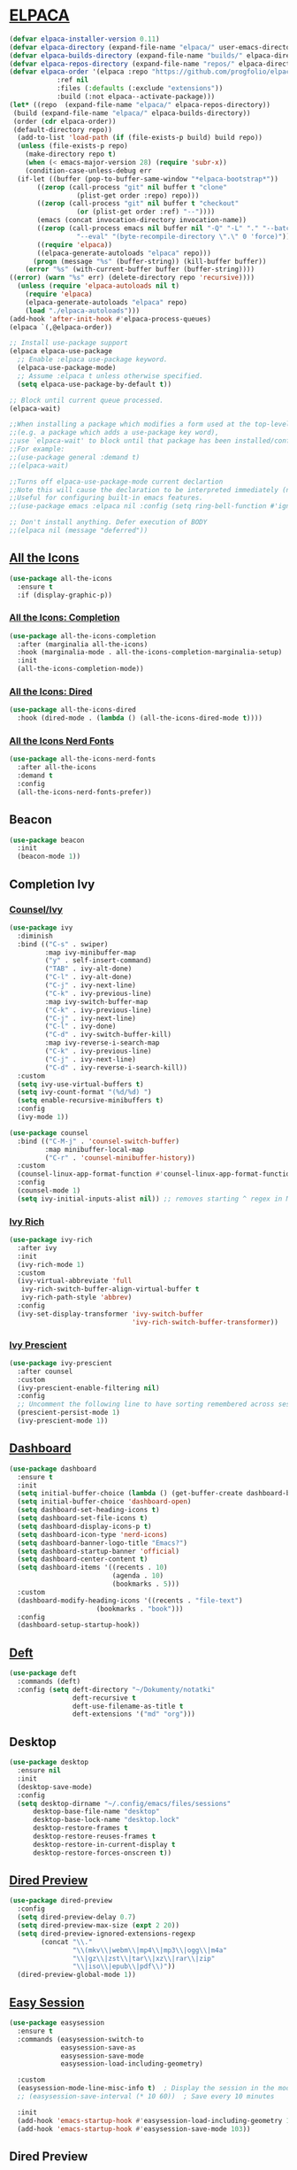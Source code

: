 #+STARTUP: show2levels

* [[https://github.com/progfolio/elpaca][ELPACA]]
#+begin_src emacs-lisp
(defvar elpaca-installer-version 0.11)
(defvar elpaca-directory (expand-file-name "elpaca/" user-emacs-directory))
(defvar elpaca-builds-directory (expand-file-name "builds/" elpaca-directory))
(defvar elpaca-repos-directory (expand-file-name "repos/" elpaca-directory))
(defvar elpaca-order '(elpaca :repo "https://github.com/progfolio/elpaca.git"
			:ref nil
			:files (:defaults (:exclude "extensions"))
			:build (:not elpaca--activate-package)))
(let* ((repo  (expand-file-name "elpaca/" elpaca-repos-directory))
 (build (expand-file-name "elpaca/" elpaca-builds-directory))
 (order (cdr elpaca-order))
 (default-directory repo))
  (add-to-list 'load-path (if (file-exists-p build) build repo))
  (unless (file-exists-p repo)
    (make-directory repo t)
    (when (< emacs-major-version 28) (require 'subr-x))
    (condition-case-unless-debug err
  (if-let ((buffer (pop-to-buffer-same-window "*elpaca-bootstrap*"))
	   ((zerop (call-process "git" nil buffer t "clone"
				 (plist-get order :repo) repo)))
	   ((zerop (call-process "git" nil buffer t "checkout"
				 (or (plist-get order :ref) "--"))))
	   (emacs (concat invocation-directory invocation-name))
	   ((zerop (call-process emacs nil buffer nil "-Q" "-L" "." "--batch"
				 "--eval" "(byte-recompile-directory \".\" 0 'force)")))
	   ((require 'elpaca))
	   ((elpaca-generate-autoloads "elpaca" repo)))
      (progn (message "%s" (buffer-string)) (kill-buffer buffer))
    (error "%s" (with-current-buffer buffer (buffer-string))))
((error) (warn "%s" err) (delete-directory repo 'recursive))))
  (unless (require 'elpaca-autoloads nil t)
    (require 'elpaca)
    (elpaca-generate-autoloads "elpaca" repo)
    (load "./elpaca-autoloads")))
(add-hook 'after-init-hook #'elpaca-process-queues)
(elpaca `(,@elpaca-order))

;; Install use-package support
(elpaca elpaca-use-package
  ;; Enable :elpaca use-package keyword.
  (elpaca-use-package-mode)
  ;; Assume :elpaca t unless otherwise specified.
  (setq elpaca-use-package-by-default t))

;; Block until current queue processed.
(elpaca-wait)

;;When installing a package which modifies a form used at the top-level
;;(e.g. a package which adds a use-package key word),
;;use `elpaca-wait' to block until that package has been installed/configured.
;;For example:
;;(use-package general :demand t)
;;(elpaca-wait)

;;Turns off elpaca-use-package-mode current declartion
;;Note this will cause the declaration to be interpreted immediately (not deferred).
;;Useful for configuring built-in emacs features.
;;(use-package emacs :elpaca nil :config (setq ring-bell-function #'ignore))

;; Don't install anything. Defer execution of BODY
;;(elpaca nil (message "deferred"))
#+end_src

** [[https://github.com/domtronn/all-the-icons.el][All the Icons]]
#+begin_src emacs-lisp
(use-package all-the-icons
  :ensure t
  :if (display-graphic-p))
#+end_src

*** [[https://github.com/iyefrat/all-the-icons-completion][All the Icons: Completion]]
#+begin_src emacs-lisp
(use-package all-the-icons-completion
  :after (marginalia all-the-icons)
  :hook (marginalia-mode . all-the-icons-completion-marginalia-setup)
  :init
  (all-the-icons-completion-mode))
#+end_src

*** [[https://github.com/jtbm37/all-the-icons-dired][All the Icons: Dired]]
#+begin_src emacs-lisp
(use-package all-the-icons-dired
  :hook (dired-mode . (lambda () (all-the-icons-dired-mode t))))
#+end_src

*** [[https://github.com/mohkale/all-the-icons-nerd-fonts][All the Icons Nerd Fonts]]
#+begin_src emacs-lisp
(use-package all-the-icons-nerd-fonts
  :after all-the-icons
  :demand t
  :config
  (all-the-icons-nerd-fonts-prefer))
#+end_src
                                                                                       
** Beacon
#+begin_src emacs-lisp
(use-package beacon
  :init
  (beacon-mode 1))
#+end_src
** Completion Ivy
*** [[https://github.com/abo-abo/swiper][Counsel/Ivy]]
#+begin_src emacs-lisp
(use-package ivy
  :diminish
  :bind (("C-s" . swiper)
         :map ivy-minibuffer-map
         ("y" . self-insert-command)
         ("TAB" . ivy-alt-done)
         ("C-l" . ivy-alt-done)
         ("C-j" . ivy-next-line)
         ("C-k" . ivy-previous-line)
         :map ivy-switch-buffer-map
         ("C-k" . ivy-previous-line)
         ("C-j" . ivy-next-line)
         ("C-l" . ivy-done)
         ("C-d" . ivy-switch-buffer-kill)
         :map ivy-reverse-i-search-map
         ("C-k" . ivy-previous-line)
         ("C-j" . ivy-next-line)
         ("C-d" . ivy-reverse-i-search-kill))
  :custom
  (setq ivy-use-virtual-buffers t)
  (setq ivy-count-format "(%d/%d) ")
  (setq enable-recursive-minibuffers t)
  :config
  (ivy-mode 1))

(use-package counsel
  :bind (("C-M-j" . 'counsel-switch-buffer)
         :map minibuffer-local-map
         ("C-r" . 'counsel-minibuffer-history))
  :custom
  (counsel-linux-app-format-function #'counsel-linux-app-format-function-name-only)
  :config
  (counsel-mode 1)
  (setq ivy-initial-inputs-alist nil)) ;; removes starting ^ regex in M-x
#+end_src
*** [[https://github.com/Yevgnen/ivy-rich][Ivy Rich]]
#+begin_src emacs-lisp
(use-package ivy-rich
  :after ivy
  :init
  (ivy-rich-mode 1)
  :custom
  (ivy-virtual-abbreviate 'full
   ivy-rich-switch-buffer-align-virtual-buffer t
   ivy-rich-path-style 'abbrev)
  :config
  (ivy-set-display-transformer 'ivy-switch-buffer
                               'ivy-rich-switch-buffer-transformer))
#+end_src
*** [[https://github.com/radian-software/prescient.el][Ivy Prescient]]
#+begin_src emacs-lisp
(use-package ivy-prescient
  :after counsel
  :custom
  (ivy-prescient-enable-filtering nil)
  :config
  ;; Uncomment the following line to have sorting remembered across sessions!
  (prescient-persist-mode 1)
  (ivy-prescient-mode 1))
#+end_src

** [[https://github.com/emacs-dashboard/emacs-dashboard][Dashboard]] 
#+begin_src emacs-lisp
(use-package dashboard
  :ensure t 
  :init
  (setq initial-buffer-choice (lambda () (get-buffer-create dashboard-buffer-name)))
  (setq initial-buffer-choice 'dashboard-open)
  (setq dashboard-set-heading-icons t)
  (setq dashboard-set-file-icons t)
  (setq dashboard-display-icons-p t)
  (setq dashboard-icon-type 'nerd-icons)
  (setq dashboard-banner-logo-title "Emacs?")
  (setq dashboard-startup-banner 'official)
  (setq dashboard-center-content t)
  (setq dashboard-items '((recents . 10)
                          (agenda . 10)
                          (bookmarks . 5)))
  :custom 
  (dashboard-modify-heading-icons '((recents . "file-text")
				      (bookmarks . "book")))
  :config
  (dashboard-setup-startup-hook))
#+end_src

** [[https://github.com/jrblevin/deft][Deft]]
#+begin_src emacs-lisp
(use-package deft
  :commands (deft)
  :config (setq deft-directory "~/Dokumenty/notatki"
                deft-recursive t
                deft-use-filename-as-title t
                deft-extensions '("md" "org")))
#+end_src

** Desktop
#+begin_src emacs-lisp
(use-package desktop
  :ensure nil
  :init
  (desktop-save-mode)
  :config
  (setq desktop-dirname "~/.config/emacs/files/sessions"
      desktop-base-file-name "desktop"
      desktop-base-lock-name "desktop.lock"
      desktop-restore-frames t
      desktop-restore-reuses-frames t
      desktop-restore-in-current-display t
      desktop-restore-forces-onscreen t))
#+end_src

** [[https://github.com/protesilaos/dired-preview][Dired Preview]]
#+begin_src emacs-lisp
(use-package dired-preview
  :config
  (setq dired-preview-delay 0.7)
  (setq dired-preview-max-size (expt 2 20))
  (setq dired-preview-ignored-extensions-regexp
        (concat "\\."
                "\\(mkv\\|webm\\|mp4\\|mp3\\|ogg\\|m4a"
                "\\|gz\\|zst\\|tar\\|xz\\|rar\\|zip"
                "\\|iso\\|epub\\|pdf\\)"))
  (dired-preview-global-mode 1))
#+end_src
                                                                                       
** [[https://github.com/jamescherti/easysession.el][Easy Session]] 
#+begin_src emacs-lisp
(use-package easysession
  :ensure t
  :commands (easysession-switch-to
             easysession-save-as
             easysession-save-mode
             easysession-load-including-geometry)

  :custom
  (easysession-mode-line-misc-info t)  ; Display the session in the modeline
  ;; (easysession-save-interval (* 10 60))  ; Save every 10 minutes

  :init
  (add-hook 'emacs-startup-hook #'easysession-load-including-geometry 102)
  (add-hook 'emacs-startup-hook #'easysession-save-mode 103))
#+end_src

** Dired Preview
#+begin_src emacs-lisp
(use-package dired-preview
  :ensure t
  ;; :hook (dired-mode . (lambda ()
  ;;                       (when (string-match-p "Obrazy" default-directory)
  ;;                         (dired-preview-mode 1))))
  :defer 1
  :hook (after-init . dired-preview-global-mode)
  :config
  (setq dired-preview-max-size (* (expt 2 20) 10))
  (setq dired-preview-delay 0)
  (setq dired-preview-ignored-extensions-regexp
        (concat "\\."
                "\\(gz\\|"
                "zst\\|"
                "tar\\|"
                "xz\\|"
                "rar\\|"
                "zip\\|"
                "iso\\|"
                "epub"
                "flac"
                "mp3"
                "pdf"
                "\\)"))
  ;; (setq dired-preview-display-action-alist
  ;;       '((display-buffer-in-side-window)
  ;;         (side . right)
  ;;         (preserve-size . (t . t))
  ;;         (window-parameters . ((mode-line-format . none)
  ;;                               (header-line-format . none)))))
  (dired-preview-global-mode 1))
#+end_src

** [[https://github.com/alexluigit/dirvish][Dirvish]]
#+begin_src emacs-lisp
(use-package dirvish
  :config
  (dirvish-override-dired-mode))
#+end_src
** [[https://www.emacswiki.org/emacs/FlyMake][Fly Make]]
#+begin_src emacs-lisp
(use-package flymake
  :ensure t
  :hook (prog-mode . flymake-mode))
#+end_src
                                                                                       
** [[https://github.com/eval-exec/eee.el][EEE]]
#+begin_src emacs-lisp
(use-package eee
  :ensure (:type git :host github :repo "eval-exec/eee.el"
                 :files (:defaults "*.el" "*.sh"))
  :config
  (setq ee-terminal-command "alacritty")
  (global-definer "y" 'ee-yazi-project)
  (general-def "C-x C-f" 'ee-yazi)
  (general-def "C-S-f" 'ee-rg)
  (general-evil-define-key 'normal 'global "M-f" 'ee-line)
)
#+end_src
** ERC
#+begin_src emacs-lisp
(setq erc-prompt (lambda () (concat "[" (buffer-name) "]"))
      erc-server "irc.libera.chat"
      erc-nick "ch1ebak"
      erc-track-shorten-start 24
      erc-autojoin-channels-alist '(("irc.libera.chat" "#archlinux" "#linux" "#emacs"))
      erc-kill-buffer-on-part t
      erc-fill-column 100
      erc-fill-function 'erc-fill-static
      erc-fill-static-center 20
      )
#+end_src

** [[https://github.com/DarthFennec/highlight-indent-guides][Highlight indent guides]]
#+begin_src emacs-lisp
(use-package highlight-indent-guides)
(add-hook 'prog-mode-hook 'highlight-indent-guides-mode)
#+end_src

** [[https://github.com/tarsius/hl-todo][Highlight TODO]]
#+begin_src emacs-lisp
(use-package hl-todo
  :hook ((org-mode . hl-todo-mode)
         (prog-mode . hl-todo-mode))
  :config
  (setq hl-todo-highlight-punctuation ":"
        hl-todo-keyword-faces
        `(("TODO"      error bold)
	        ("WAIT"      warning bold)
          ("FIXME"     font-lock-constant-face bold)
          ("CANCELED"  font-lock-keyword-face bold)
          ("DONE"      success bold))))
#+end_src

** [[https://www.emacswiki.org/emacs/KillingBuffers#h5o-2][Kill Other Buffers]]
#+begin_src emacs-lisp
(defun kill-other-buffers ()
  "Kill all other buffers."
  (interactive)
  (mapc 'kill-buffer (delq (current-buffer) (buffer-list))))
#+end_src

** [[https://github.com/mickeynp/ligature.el][Ligature]]
#+begin_src emacs-lisp
(use-package ligature
  :hook (prog-mode . ligature-mode)
  :config
  ;; Some ligatures supported by most fonts. E.g. Fira Code, Victor Mono
  (ligature-set-ligatures 'prog-mode '("~~>" "##" "|-" "-|" "|->" "|=" ">-" "<-" "<--" "->"
                                       "-->" "-<" ">->" ">>-" "<<-" "<->" "->>" "-<<" "<-<"
                                       "==>" "=>" "=/=" "!==" "!=" "<==" ">>=" "=>>" ">=>"
                                       "<=>" "<=<" "=<=" "=>=" "<<=" "=<<"
                                       "=:=" "=!=" "==" "===" "::" ":=" ":>" ":<" ">:"
                                       ";;" "__" "&&" "++")))
#+end_src
                                                                                       
** [[https://github.com/ofosos/ox-epub][Ox-Epub]] 
#+begin_src emacs-lisp
(use-package ox-epub)
#+end_src

** Themes
*** [[https://github.com/Fabiokleis/kanagawa-emacs][Kanagawa]]
#+begin_src emacs-lisp
(use-package kanagawa-themes
  :config
  (setq kanagawa-themes-org-agenda-height nil
        kanagawa-themes-org-bold nil
        kanagawa-themes-org-height nil
        kanagawa-themes-org-highlight nil
        kanagawa-themes-org-priority-bold nil))
#+end_src

** [[https://github.com/emacsmirror/undo-fu][Undo-fu]]
#+begin_src emacs-lisp
(use-package undo-fu)
#+end_src

